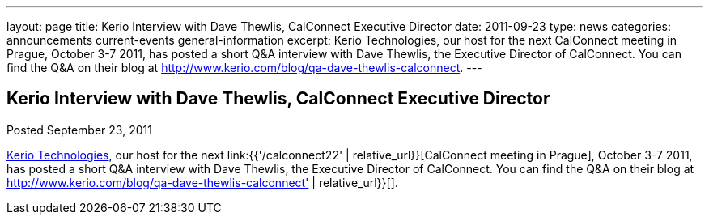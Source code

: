 ---
layout: page
title: Kerio Interview with Dave Thewlis, CalConnect Executive Director
date: 2011-09-23
type: news
categories: announcements current-events general-information
excerpt: Kerio Technologies, our host for the next CalConnect meeting in Prague, October 3-7 2011, has posted a short Q&A interview with Dave Thewlis, the Executive Director of CalConnect. You can find the Q&A on their blog at http://www.kerio.com/blog/qa-dave-thewlis-calconnect.
---

== Kerio Interview with Dave Thewlis, CalConnect Executive Director

Posted September 23, 2011 

http://www.kerio.com/[Kerio Technologies], our host for the next link:{{'/calconnect22' | relative_url}}[CalConnect meeting in Prague], October 3-7 2011, has posted a short Q&A interview with Dave Thewlis, the Executive Director of CalConnect. You can find the Q&A on their blog at http://www.kerio.com/blog/qa-dave-thewlis-calconnect' | relative_url}}[].


